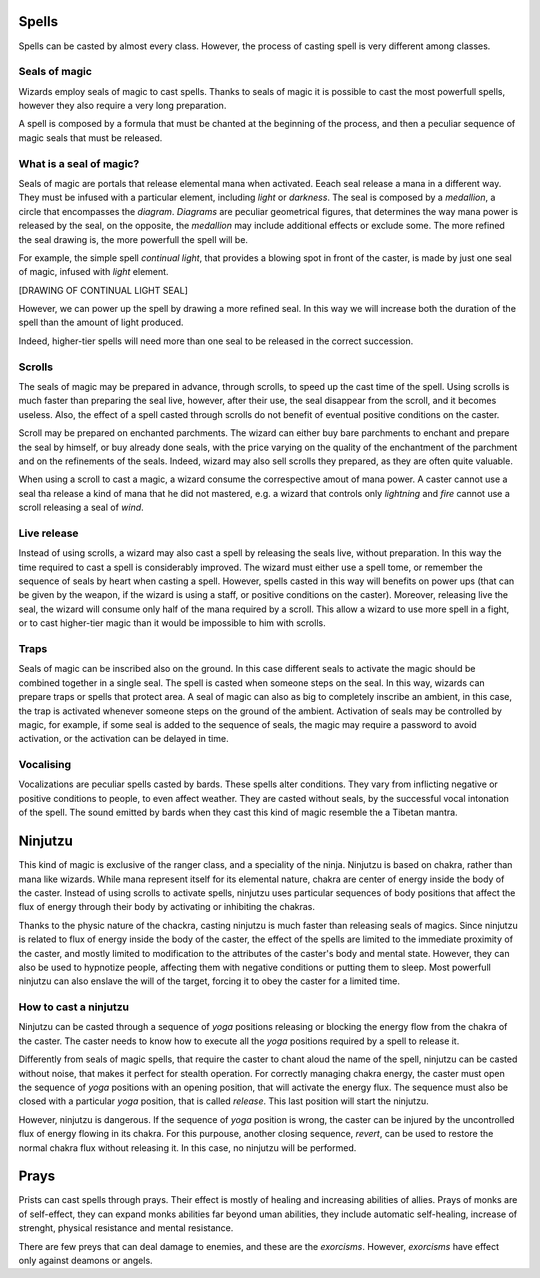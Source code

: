 Spells
======

Spells can be casted by almost every class.
However, the process of casting spell is very different among classes.

Seals of magic
--------------

Wizards employ seals of magic to cast spells. Thanks to seals of magic it is possible to cast the 
most powerfull spells, however they also require a very long preparation.

A spell is composed by a formula that must be chanted at the beginning of the process, and then a peculiar sequence of
magic seals that must be released.


What is a seal of magic?
------------------------

Seals of magic are portals that release elemental mana when activated. Eeach seal release a mana in a different way. They must be infused with a particular element, including *light* or *darkness*.
The seal is composed by a *medallion*, a circle that encompasses the *diagram*.
*Diagrams* are peculiar geometrical figures, that determines the way mana power is released by the seal, on the opposite, the *medallion* may include additional effects or exclude some. The more refined the seal drawing is, the more powerfull the spell will be.

For example, the simple spell *continual light*, that provides a blowing spot in front of the caster, is made by just one seal of magic, infused with *light* element.

[DRAWING OF CONTINUAL LIGHT SEAL]

However, we can power up the spell by drawing a more refined seal. In this way we will increase both the duration of the spell than the amount of light produced.

Indeed, higher-tier spells will need more than one seal to be released in the correct succession.



Scrolls
-------


The seals of magic may be prepared in advance, through scrolls, to speed up the cast time of the spell.
Using scrolls is much faster than preparing the seal live, however, after their use, the seal disappear from the scroll, and it becomes useless. Also, the effect of a spell casted through scrolls do not benefit of eventual positive conditions on the caster.

Scroll may be prepared on enchanted parchments. The wizard can either buy bare parchments to enchant and prepare the seal by himself, or buy already done seals, with the price varying on the quality of the enchantment of the parchment and on the refinements of the seals.
Indeed, wizard may also sell scrolls they prepared, as they are often quite valuable. 

When using a scroll to cast a magic, a wizard consume the correspective amout of mana power. 
A caster cannot use a seal tha release a kind of mana that he did not mastered, e.g. a wizard that controls only *lightning* and *fire* cannot use a scroll releasing a seal of *wind*.



Live release
------------

Instead of using scrolls, a wizard may also cast a spell by releasing the seals live, without preparation.
In this way the time required to cast a spell is considerably improved. The wizard must either use a spell tome, or remember the sequence of seals by heart when casting a spell. However, spells casted in this way will benefits on power ups (that can be given by the weapon, if the wizard is using a staff, or positive conditions on the caster). Moreover, releasing live the seal, the wizard will consume only half of the mana required by a scroll.
This allow a wizard to use more spell in a fight, or to cast higher-tier magic than it would be impossible to him with scrolls.



Traps
-----

Seals of magic can be inscribed also on the ground. In this case different seals to activate the magic should be combined together in a single seal. The spell is casted when someone steps on the seal. 
In this way, wizards can prepare traps or spells that protect area. A seal of magic can also as big to completely inscribe an ambient, in this case, the trap is activated whenever someone steps on the ground of the ambient. Activation of seals may be controlled
by magic, for example, if some seal is added to the sequence of seals, the magic may require a password to avoid activation, or
the activation can be delayed in time.


Vocalising
----------

Vocalizations are peculiar spells casted by bards.
These spells alter conditions. They vary from inflicting negative or positive conditions to people, to even affect weather.
They are casted without seals, by the successful vocal intonation of the spell.
The sound emitted by bards when they cast this kind of magic resemble the a Tibetan mantra.


Ninjutzu
========

This kind of magic is exclusive of the ranger class, and a speciality of the ninja.
Ninjutzu is based on chakra, rather than mana like wizards.
While mana represent itself for its elemental nature, chakra are center of energy inside the body of the caster.
Instead of using scrolls to activate spells, ninjutzu uses particular sequences of body positions that affect the flux of energy through their body by activating or inhibiting the chakras. 

Thanks to the physic nature of the chackra, casting ninjutzu is much faster than releasing seals of magics. 
Since ninjutzu is related to flux of energy inside the body of the caster, the effect of the spells are limited to the immediate proximity of the caster, and mostly limited to modification to the attributes of the caster's body and mental state.
However, they can also be used to hypnotize people, affecting them with negative conditions or putting them to sleep.
Most powerfull ninjutzu can also enslave the will of the target, forcing it to obey the caster for a limited time.


How to cast a ninjutzu
----------------------

Ninjutzu can be casted through a sequence of *yoga* positions releasing or blocking the energy flow from the chakra of the caster.
The caster needs to know how to execute all the *yoga* positions required by a spell to release it.

Differently from seals of magic spells, that require the caster to chant aloud the name of the spell, ninjutzu can be casted without
noise, that makes it perfect for stealth operation. 
For correctly managing chakra energy, the caster must open the sequence of *yoga* positions with an opening position, that will activate the energy flux. The sequence must also be closed with a particular *yoga* position, that is called *release*. 
This last position will start the ninjutzu. 

However, ninjutzu is dangerous. If the sequence of *yoga* position is wrong, the caster can be injured by the uncontrolled flux of energy flowing in its chakra. For this purpouse, another closing sequence, *revert*, can be used to restore the normal chakra flux without releasing it. In this case, no ninjutzu will be performed. 




Prays
=====

Prists can cast spells through prays. 
Their effect is mostly of healing and increasing abilities of allies. Prays of monks are of self-effect, they can expand monks abilities far beyond uman abilities, they include automatic self-healing, increase of strenght, physical resistance and mental resistance.

There are few preys that can deal damage to enemies, and these are the *exorcisms*. However, *exorcisms* have effect only against deamons or angels. 




